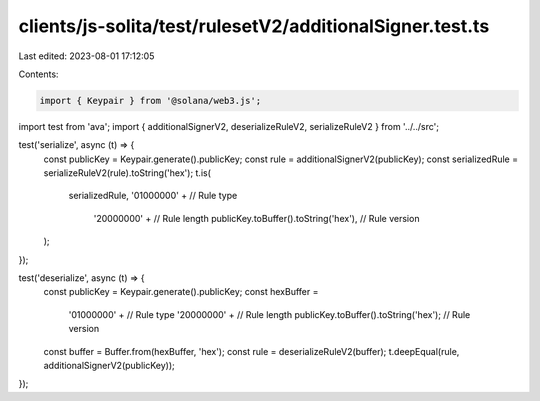 clients/js-solita/test/rulesetV2/additionalSigner.test.ts
=========================================================

Last edited: 2023-08-01 17:12:05

Contents:

.. code-block:: ts

    import { Keypair } from '@solana/web3.js';
import test from 'ava';
import { additionalSignerV2, deserializeRuleV2, serializeRuleV2 } from '../../src';

test('serialize', async (t) => {
  const publicKey = Keypair.generate().publicKey;
  const rule = additionalSignerV2(publicKey);
  const serializedRule = serializeRuleV2(rule).toString('hex');
  t.is(
    serializedRule,
    '01000000' + // Rule type
      '20000000' + // Rule length
      publicKey.toBuffer().toString('hex'), // Rule version
  );
});

test('deserialize', async (t) => {
  const publicKey = Keypair.generate().publicKey;
  const hexBuffer =
    '01000000' + // Rule type
    '20000000' + // Rule length
    publicKey.toBuffer().toString('hex'); // Rule version
  const buffer = Buffer.from(hexBuffer, 'hex');
  const rule = deserializeRuleV2(buffer);
  t.deepEqual(rule, additionalSignerV2(publicKey));
});


